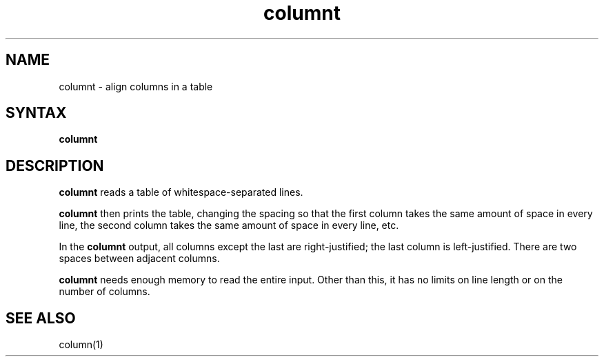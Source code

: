 .TH columnt 1
.SH NAME
columnt \- align columns in a table 
.SH SYNTAX
.B columnt
.SH DESCRIPTION
.B columnt
reads a table of whitespace-separated lines.

.B columnt
then prints the table,
changing the spacing so that
the first column takes the same amount of space in every line,
the second column takes the same amount of space in every line,
etc.

In the
.B columnt
output,
all columns except the last are right-justified;
the last column is left-justified.
There are two spaces between adjacent columns.

.B columnt
needs enough memory to read the entire input.
Other than this,
it has no limits on line length or on the number of columns.
.SH "SEE ALSO"
column(1)
